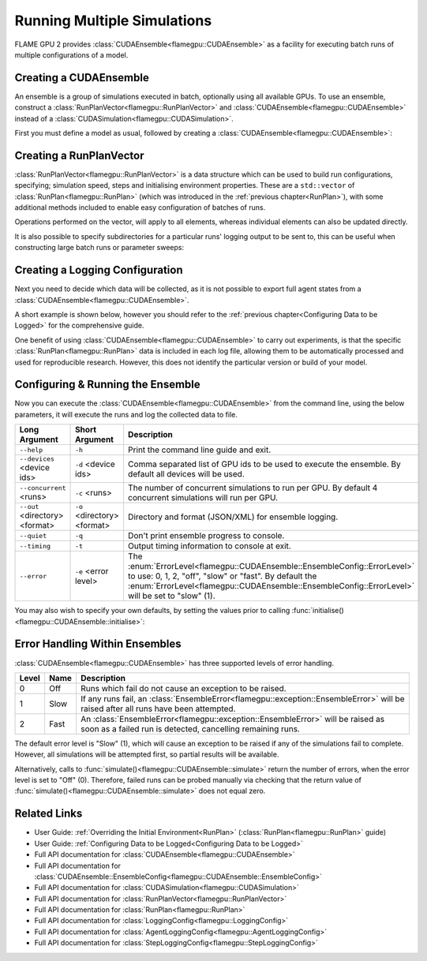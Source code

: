 Running Multiple Simulations
^^^^^^^^^^^^^^^^^^^^^^^^^^^^

FLAME GPU 2 provides :class:`CUDAEnsemble<flamegpu::CUDAEnsemble>` as a facility for executing batch runs of multiple configurations of a model.


Creating a CUDAEnsemble
-----------------------

An ensemble is a group of simulations executed in batch, optionally using all available GPUs. To use an ensemble, construct a :class:`RunPlanVector<flamegpu::RunPlanVector>` and :class:`CUDAEnsemble<flamegpu::CUDAEnsemble>` instead of a :class:`CUDASimulation<flamegpu::CUDASimulation>`.

First you must define a model as usual, followed by creating a :class:`CUDAEnsemble<flamegpu::CUDAEnsemble>`:

.. tabs::

  .. code-tab:: cuda CUDA C++
  
    flamegpu::ModelDescription model("example model");
    
    // Fully define the model
    ...
    
    // Create a CUDAEnsemble
    flamegpu::CUDAEnsemble ensemble(model);
    // Handle any runtime args
    ensemble.initialise(argc, argv);

  .. code-tab:: python
  
    model = pyflamegpu.ModelDescription("example model")
    
    # Fully define the model
    ...
    
    # Create a CUDAEnsemble
    ensemble = pyflamegpu.CUDAEnsemble(model)
    # Handle any runtime args
    ensemble.initialise(sys.argv)


Creating a RunPlanVector
------------------------

:class:`RunPlanVector<flamegpu::RunPlanVector>` is a data structure which can be used to build run configurations, specifying; simulation speed, steps and initialising environment properties. These are a ``std::vector`` of :class:`RunPlan<flamegpu::RunPlan>` (which was introduced in the :ref:`previous chapter<RunPlan>`), with some additional methods included to enable easy configuration of batches of runs.

Operations performed on the vector, will apply to all elements, whereas individual elements can also be updated directly.

It is also possible to specify subdirectories for a particular runs' logging output to be sent to, this can be useful when constructing large batch runs or parameter sweeps:


.. tabs::

  .. code-tab:: cpp C++
  
    // Create a template run plan
    flamegpu::RunPlanVector runs_control(model, 128);
    // Ensure that repeated runs use the same Random values within the RunPlans
    runs_control.setRandomPropertySeed(34523);
    {  // Initialise values across the whole vector
        // All runs require 3600 steps
        runs_control.setSteps(3600);
        // Random seeds for each run should take the values (12, 13, 14, 15, etc)
        runs_control.setRandomSimulationSeed(12, 1);
        // Initialise environment property 'lerp_float' with values uniformly distributed between 1 and 128
        runs_control.setPropertyUniformDistribution<float>("lerp_float", 1.0f, 128.0f);
        
        // Initialise environment property 'random_int' with values uniformly distributed in the range [0, 10]
        runs_control.setPropertyUniformRandom<int>("random_int", 0, 10);
        // Initialise environment property 'random_float' with values from the normal dist (mean: 1, stddev: 2)
        runs_control.setPropertyNormalRandom<float>("random_float", 1.0f, 2.0f);
        // Initialise environment property 'random_double' with values from the log normal dist (mean: 2, stddev: 1)
        runs_control.setPropertyLogNormalRandom<double>("random_double", 2.0, 1.0);
        
        // Initialise environment property array 'int_array_3' with [1, 3, 5]
        runs_control.setProperty<int, 3>("int_array_3", {1, 3, 5});
        
        // Iterate vector to manually assign properties
        for (RunPlan &plan:runs_control) {
            // e.g. manually set all 'manual_float' to 32
            plan.setProperty<float>("manual_float", 32.0f);
        }        
    }
    // Create an empty RunPlanVector, that we will construct by mutating and copying runs_control several times  
    flamegpu::RunPlanVector runs(model, 0);
    for (const float &mutation : {0.2f, 0.5f, 0.8f, 1.5f, 1.9f, 2.5f}) {
        // Dynamically generate a name for mutation sub directory
        char subdir[24];
        sprintf(subdir, "mutation_%g", mutation);
        runs_control.setOutputSubdirectory(subdir);
        // Fill in specialised parameters
        runs_control.setProperty<float>("mutation", mutation);                    
        // Append to the main run plan vector
        runs += runs_control;
    }

  .. code-tab:: py Python
  
    # Create a template run plan
    runs_control = pyflamegpu.RunPlanVector(model, 128)
    # Ensure that repeated runs use the same Random values within the RunPlans
    runs_control.setRandomPropertySeed(34523)
    # Initialise values across the whole vector
    # All runs require 3600 steps
    runs_control.setSteps(3600)
    # Random seeds for each run should take the values (12, 13, 14, 15, etc)
    runs_control.setRandomSimulationSeed(12, 1)
    # Initialise environment property 'lerp_float' with values uniformly distributed between 1 and 128
    runs_control.setPropertyUniformDistributionFloat("lerp_float", 1.0, 128.0)
    
    # Initialise environment property 'random_int' with values uniformly distributed in the range [0, 10]
    runs_control.setPropertyUniformRandomInt("random_int", 0, 10)
    # Initialise environment property 'random_float' with values from the normal dist (mean: 1, stddev: 2)
    runs_control.setPropertyNormalRandomFloat("random_float", 1.0, 2.0)
    # Initialise environment property 'random_double' with values from the log normal dist (mean: 2, stddev: 1)
    runs_control.setPropertyLogNormalRandomDouble("random_double", 2.0, 1.0)
    
    # Initialise environment property array 'int_array_3' with [1, 3, 5]
    runs_control.setPropertyArrayInt("int_array_3", (1, 3, 5))
    
    # Iterate vector to manually assign properties
    for plan in runs_control:
        # e.g. manually set all 'manual_float' to 32
        plan.setPropertyFloat("manual_float", 32.0)
  
    # Create an empty RunPlanVector, that we will construct by mutating and copying runs_control several times
    runs = pyflamegpu.RunPlanVector(model, 0)
    for mutation in [0.2, 0.5, 0.8, 1.5, 1.9, 2.5]:
        # Dynamically generate a name for mutation sub directory
        runs_control.setOutputSubdirectory("mutation_%g"%(mutation))
        # Fill in specialised parameters
        runs_control.setPropertyFloat("mutation", mutation)
        # Append to the main run plan vector
        runs += runs_control
    
Creating a Logging Configuration
--------------------------------
Next you need to decide which data will be collected, as it is not possible to export full agent states from a :class:`CUDAEnsemble<flamegpu::CUDAEnsemble>`.

A short example is shown below, however you should refer to the :ref:`previous chapter<Configuring Data to be Logged>` for the comprehensive guide.

One benefit of using :class:`CUDAEnsemble<flamegpu::CUDAEnsemble>` to carry out experiments, is that the specific :class:`RunPlan<flamegpu::RunPlan>` data is included in each log file, allowing them to be automatically processed and used for reproducible research. However, this does not identify the particular version or build of your model. 

.. tabs::

  .. code-tab:: cpp C++
  
    // Specify the desired LoggingConfig or StepLoggingConfig
    flamegpu::StepLoggingConfig step_log_cfg(model);
    {
        // Log every step (not available to LoggingConfig, for exit logs)
        step_log_cfg.setFrequency(1);
        step_log_cfg.logEnvironment("random_float");
        step_log_cfg.agent("boid").logCount();
        step_log_cfg.agent("boid").logMean<float>("speed");
    }
    flamegpu::LoggingConfig exit_log_cfg(model);
    exit_log_cfg.logEnvironment("lerp_float");
    
    // Pass the logging configs to the CUDAEnsemble
    cuda_ensemble.setStepLog(step_log_cfg);
    cuda_ensemble.setExitLog(exit_log_cfg);

  .. code-tab:: py Python
  
    # Specify the desired LoggingConfig or StepLoggingConfig
    step_log_cfg = pyflamegpu.StepLoggingConfig(model);

    #Log every step (not available to LoggingConfig, for exit logs)
    step_log_cfg.setFrequency(1);
    step_log_cfg.logEnvironment("random_float");
    step_log_cfg.agent("boid").logCount();
    step_log_cfg.agent("boid").logMeanFloat("speed");

    exit_log_cfg = pyflamegpu.LoggingConfig (model)
    exit_log_cfg.logEnvironment("lerp_float")
    
    # Pass the logging configs to the CUDAEnsemble
    cuda_ensemble.setStepLog(step_log_cfg)
    cuda_ensemble.setExitLog(exit_log_cfg)
    
Configuring & Running the Ensemble
----------------------------------

Now you can execute the :class:`CUDAEnsemble<flamegpu::CUDAEnsemble>` from the command line, using the below parameters, it will execute the runs and log the collected data to file.

============================== =========================== ========================================================
Long Argument                  Short Argument              Description
============================== =========================== ========================================================
``--help``                     ``-h``                      Print the command line guide and exit.
``--devices`` <device ids>     ``-d`` <device ids>         Comma separated list of GPU ids to be used to execute the ensemble.
                                                           By default all devices will be used.
``--concurrent`` <runs>        ``-c`` <runs>               The number of concurrent simulations to run per GPU.
                                                           By default 4 concurrent simulations will run per GPU.
``--out`` <directory> <format> ``-o`` <directory> <format> Directory and format (JSON/XML) for ensemble logging.
``--quiet``                    ``-q``                      Don't print ensemble progress to console.
``--timing``                   ``-t``                      Output timing information to console at exit.
``--error``                    ``-e`` <error level>        The :enum:`ErrorLevel<flamegpu::CUDAEnsemble::EnsembleConfig::ErrorLevel>` to use: 0, 1, 2, "off", "slow" or "fast".
                                                           By default the :enum:`ErrorLevel<flamegpu::CUDAEnsemble::EnsembleConfig::ErrorLevel>` will be set to "slow" (1).
============================== =========================== ========================================================

You may also wish to specify your own defaults, by setting the values prior to calling :func:`initialise()<flamegpu::CUDAEnsemble::initialise>`:

.. tabs::

  .. code-tab:: cpp C++
  
    // Fully declare a ModelDescription, RunPlanVector and LoggingConfig/StepLoggingConfig
    ...
    
    // Create a CUDAEnsemble to run the RunPlanVector
    flamegpu::CUDAEnsemble ensemble(model);
    
    // Override config defaults
    ensemble.Config().out_directory = "results";
    ensemble.Config().out_format = "json";
    ensemble.Config().concurrent_runs = 1;
    ensemble.Config().timing = true;
    ensemble.Config().error_level = CUDAEnsemble::EnsembleConfig::Fast;
    ensemble.Config().devices = {0};
    
    // Handle any runtime args 
    // If this is instead performed before overriding defaults, overridden args will be ignored from command line
    ensemble.initialise(argc, argv);
    
    // Pass the logging configs to the CUDAEnsemble
    cuda_ensemble.setStepLog(step_log_cfg);
    cuda_ensemble.setExitLog(exit_log_cfg);
    
    // Execute the ensemble using the specified RunPlans
    const unsigned int errs = ensemble.simulate(runs);

  .. code-tab:: py Python
    
    # Fully declare a ModelDescription, RunPlanVector and LoggingConfig/StepLoggingConfig
    ...
    
    # Create a CUDAEnsemble to execute the RunPlanVector
    ensemble = pyflamegpu.CUDAEnsemble(model);
    
    # Override config defaults
    ensemble.Config().out_directory = "results"
    ensemble.Config().out_format = "json"
    ensemble.Config().concurrent_runs = 1
    ensemble.Config().timing = True
    ensemble.Config().error_level = pyflamegpu.CUDAEnsembleConfig.Fast
    ensemble.Config().devices = pyflamegpu.IntSet([0])
    
    # Handle any runtime args 
    # If this is instead performed before overriding defaults, overridden args will be ignored from command line
    ensemble.initialise(sys.argv)
    
    # Pass the logging configs to the CUDAEnsemble
    cuda_ensemble.setStepLog(step_log_cfg)
    cuda_ensemble.setExitLog(exit_log_cfg)
    
    # Execute the ensemble using the specified RunPlans
    errs = ensemble.simulate(runs)
    
Error Handling Within Ensembles
-------------------------------

:class:`CUDAEnsemble<flamegpu::CUDAEnsemble>` has three supported levels of error handling.

====== ===== ==========================================================================================================
Level  Name  Description
====== ===== ==========================================================================================================
0      Off   Runs which fail do not cause an exception to be raised.
1      Slow  If any runs fail, an :class:`EnsembleError<flamegpu::exception::EnsembleError>` will be raised after all runs have been attempted.
2      Fast  An :class:`EnsembleError<flamegpu::exception::EnsembleError>` will be raised as soon as a failed run is detected, cancelling remaining runs.
====== ===== ==========================================================================================================

The default error level is "Slow" (1), which will cause an exception to be raised if any of the simulations fail to complete. However, all simulations will be attempted first, so partial results will be available.

Alternatively, calls to :func:`simulate()<flamegpu::CUDAEnsemble::simulate>` return the number of errors, when the error level is set to "Off" (0). Therefore, failed runs can be probed manually via checking that the return value of :func:`simulate()<flamegpu::CUDAEnsemble::simulate>` does not equal zero.

  
Related Links
-------------
* User Guide: :ref:`Overriding the Initial Environment<RunPlan>` (:class:`RunPlan<flamegpu::RunPlan>` guide)
* User Guide: :ref:`Configuring Data to be Logged<Configuring Data to be Logged>`
* Full API documentation for :class:`CUDAEnsemble<flamegpu::CUDAEnsemble>`
* Full API documentation for :class:`CUDAEnsemble::EnsembleConfig<flamegpu::CUDAEnsemble::EnsembleConfig>`
* Full API documentation for :class:`CUDASimulation<flamegpu::CUDASimulation>`
* Full API documentation for :class:`RunPlanVector<flamegpu::RunPlanVector>`
* Full API documentation for :class:`RunPlan<flamegpu::RunPlan>`
* Full API documentation for :class:`LoggingConfig<flamegpu::LoggingConfig>`
* Full API documentation for :class:`AgentLoggingConfig<flamegpu::AgentLoggingConfig>`
* Full API documentation for :class:`StepLoggingConfig<flamegpu::StepLoggingConfig>`
